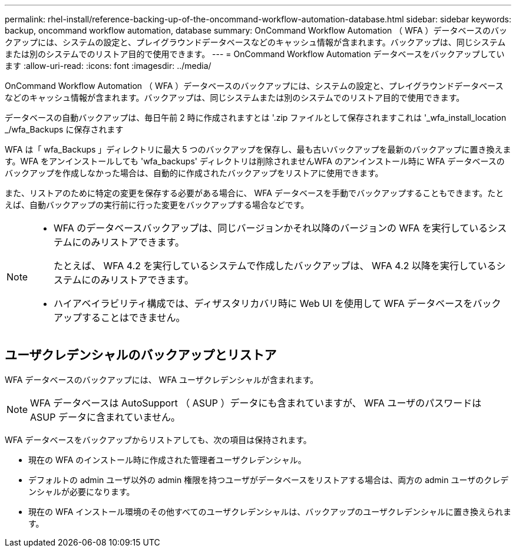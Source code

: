 ---
permalink: rhel-install/reference-backing-up-of-the-oncommand-workflow-automation-database.html 
sidebar: sidebar 
keywords: backup, oncommand workflow automation, database 
summary: OnCommand Workflow Automation （ WFA ）データベースのバックアップには、システムの設定と、プレイグラウンドデータベースなどのキャッシュ情報が含まれます。バックアップは、同じシステムまたは別のシステムでのリストア目的で使用できます。 
---
= OnCommand Workflow Automation データベースをバックアップしています
:allow-uri-read: 
:icons: font
:imagesdir: ../media/


[role="lead"]
OnCommand Workflow Automation （ WFA ）データベースのバックアップには、システムの設定と、プレイグラウンドデータベースなどのキャッシュ情報が含まれます。バックアップは、同じシステムまたは別のシステムでのリストア目的で使用できます。

データベースの自動バックアップは、毎日午前 2 時に作成されますとは '.zip ファイルとして保存されますこれは '_wfa_install_location _/wfa_Backups に保存されます

WFA は「 wfa_Backups 」ディレクトリに最大 5 つのバックアップを保存し、最も古いバックアップを最新のバックアップに置き換えます。WFA をアンインストールしても 'wfa_backups' ディレクトリは削除されませんWFA のアンインストール時に WFA データベースのバックアップを作成しなかった場合は、自動的に作成されたバックアップをリストアに使用できます。

また、リストアのために特定の変更を保存する必要がある場合に、 WFA データベースを手動でバックアップすることもできます。たとえば、自動バックアップの実行前に行った変更をバックアップする場合などです。

[NOTE]
====
* WFA のデータベースバックアップは、同じバージョンかそれ以降のバージョンの WFA を実行しているシステムにのみリストアできます。
+
たとえば、 WFA 4.2 を実行しているシステムで作成したバックアップは、 WFA 4.2 以降を実行しているシステムにのみリストアできます。

* ハイアベイラビリティ構成では、ディザスタリカバリ時に Web UI を使用して WFA データベースをバックアップすることはできません。


====


== ユーザクレデンシャルのバックアップとリストア

WFA データベースのバックアップには、 WFA ユーザクレデンシャルが含まれます。

[NOTE]
====
WFA データベースは AutoSupport （ ASUP ）データにも含まれていますが、 WFA ユーザのパスワードは ASUP データに含まれていません。

====
WFA データベースをバックアップからリストアしても、次の項目は保持されます。

* 現在の WFA のインストール時に作成された管理者ユーザクレデンシャル。
* デフォルトの admin ユーザ以外の admin 権限を持つユーザがデータベースをリストアする場合は、両方の admin ユーザのクレデンシャルが必要になります。
* 現在の WFA インストール環境のその他すべてのユーザクレデンシャルは、バックアップのユーザクレデンシャルに置き換えられます。

